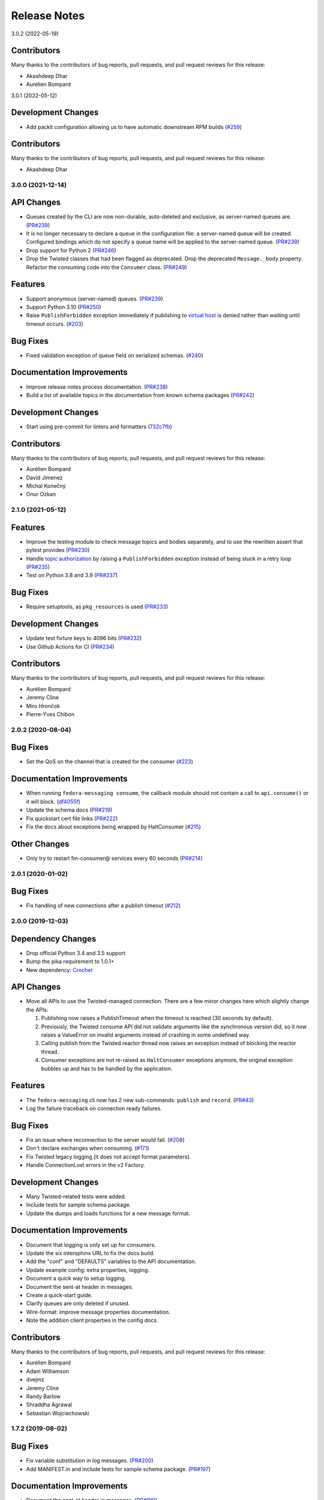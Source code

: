 =============
Release Notes
=============

.. towncrier release notes start

3.0.2 (2022-05-19)


Contributors
------------
Many thanks to the contributors of bug reports, pull requests, and pull request
reviews for this release:

* Akashdeep Dhar
* Aurélien Bompard


3.0.1 (2022-05-12)

Development Changes
-------------------

* Add packit configuration allowing us to have automatic downstream RPM builds
  (`#259 <https://github.com/fedora-infra/fedora-messaging/issues/259>`_)


Contributors
------------
Many thanks to the contributors of bug reports, pull requests, and pull request
reviews for this release:

* Akashdeep Dhar


3.0.0 (2021-12-14)
==================

API Changes
-----------

* Queues created by the CLI are now non-durable, auto-deleted and exclusive, as
  server-named queues are.
  (`PR#239 <https://github.com/fedora-infra/fedora-messaging/pull/239>`_)

* It is no longer necessary to declare a queue in the configuration file: a
  server-named queue will be created. Configured bindings which do not specify
  a queue name will be applied to the server-named queue.
  (`PR#239 <https://github.com/fedora-infra/fedora-messaging/pull/239>`_)

* Drop support for Python 2
  (`PR#246 <https://github.com/fedora-infra/fedora-messaging/pull/246>`_)

* Drop the Twisted classes that had been flagged as deprecated.
  Drop the deprecated ``Message._body`` property.
  Refactor the consuming code into the ``Consumer`` class.
  (`PR#249 <https://github.com/fedora-infra/fedora-messaging/pull/249>`_)


Features
--------

* Support anonymous (server-named) queues.
  (`PR#239 <https://github.com/fedora-infra/fedora-messaging/pull/239>`_)

* Support Python 3.10
  (`PR#250 <https://github.com/fedora-infra/fedora-messaging/pull/250>`_)

* Raise ``PublishForbidden`` exception immediately if publishing to `virtual host <https://www.rabbitmq.com/access-control.html>`_ is denied rather than waiting until timeout occurs.
  (`#203 <https://github.com/fedora-infra/fedora-messaging/issues/203>`_)


Bug Fixes
---------

* Fixed validation exception of queue field on serialized schemas.
  (`#240 <https://github.com/fedora-infra/fedora-messaging/issues/240>`_)


Documentation Improvements
--------------------------

* Improve release notes process documentation.
  (`PR#238 <https://github.com/fedora-infra/fedora-messaging/pull/238>`_)

* Build a list of available topics in the documentation from known schema packages
  (`PR#242 <https://github.com/fedora-infra/fedora-messaging/pull/242>`_)


Development Changes
-------------------

* Start using pre-commit for linters and formatters
  (`732c7fb <https://github.com/fedora-infra/fedora-messaging/commit/732c7fb>`_)


Contributors
------------
Many thanks to the contributors of bug reports, pull requests, and pull request
reviews for this release:

* Aurélien Bompard
* David Jimenez
* Michal Konečný
* Onur Ozkan


2.1.0 (2021-05-12)
==================

Features
--------

* Improve the testing module to check message topics and bodies separately,
  and to use the rewritten assert that pytest provides
  (`PR#230 <https://github.com/fedora-infra/fedora-messaging/pull/230>`_)

* Handle `topic authorization <https://www.rabbitmq.com/access-control.html#topic-authorisation>`_
  by raising a ``PublishForbidden`` exception instead of being stuck in a retry loop
  (`PR#235 <https://github.com/fedora-infra/fedora-messaging/pull/235>`_)

* Test on Python 3.8 and 3.9
  (`PR#237 <https://github.com/fedora-infra/fedora-messaging/pull/237>`_)


Bug Fixes
---------

* Require setuptools, as ``pkg_resources`` is used
  (`PR#233 <https://github.com/fedora-infra/fedora-messaging/pull/233>`_)


Development Changes
-------------------

* Update test fixture keys to 4096 bits
  (`PR#232 <https://github.com/fedora-infra/fedora-messaging/pull/232>`_)

* Use Github Actions for CI
  (`PR#234 <https://github.com/fedora-infra/fedora-messaging/pull/234>`_)


Contributors
------------
Many thanks to the contributors of bug reports, pull requests, and pull request
reviews for this release:

* Aurélien Bompard
* Jeremy Cline
* Miro Hrončok
* Pierre-Yves Chibon


2.0.2 (2020-08-04)
==================

Bug Fixes
---------

* Set the QoS on the channel that is created for the consumer
  (`#223 <https://github.com/fedora-infra/fedora-messaging/issues/223>`_)


Documentation Improvements
--------------------------

* When running ``fedora-messaging consume``, the callback module should
  not contain a call to ``api.consume()`` or it will block.
  (`df4055f <https://github.com/fedora-infra/fedora-messaging/commit/df4055f>`_)

* Update the schema docs
  (`PR#219 <https://github.com/fedora-infra/fedora-messaging/pull/219>`_)

* Fix quickstart cert file links
  (`PR#222 <https://github.com/fedora-infra/fedora-messaging/pull/222>`_)

* Fix the docs about exceptions being wrapped by HaltConsumer
  (`#215 <https://github.com/fedora-infra/fedora-messaging/issues/215>`_)


Other Changes
-------------

* Only try to restart fm-consumer@ services every 60 seconds
  (`PR#214 <https://github.com/fedora-infra/fedora-messaging/pull/214>`_)


2.0.1 (2020-01-02)
==================

Bug Fixes
---------

* Fix handling of new connections after a publish timeout
  (`#212 <https://github.com/fedora-infra/fedora-messaging/issues/212>`_)


2.0.0 (2019-12-03)
==================

Dependency Changes
------------------

* Drop official Python 3.4 and 3.5 support
* Bump the pika requirement to 1.0.1+
* New dependency: `Crochet <https://crochet.readthedocs.io/en/stable/>`_


API Changes
-----------

* Move all APIs to use the Twisted-managed connection. There are a few minor
  changes here which slightly change the APIs:

  1. Publishing now raises a PublishTimeout when the timeout is reached
     (30 seconds by default).
  2. Previously, the Twisted consume API did not validate arguments like
     the synchronous version did, so it now raises a ValueError on invalid
     arguments instead of crashing in some undefined way.
  3. Calling publish from the Twisted reactor thread now raises an
     exception instead of blocking the reactor thread.
  4. Consumer exceptions are not re-raised as ``HaltConsumer`` exceptions
     anymore, the original exception bubbles up and has to be handled by the
     application.


Features
--------

* The ``fedora-messaging`` cli now has 2 new sub-commands: ``publish`` and ``record``.
  (`PR#43 <https://github.com/fedora-infra/fedora-messaging/pull/43>`_)
* Log the failure traceback on connection ready failures.


Bug Fixes
---------

* Fix an issue where reconnection to the server would fail.
  (`#208 <https://github.com/fedora-infra/fedora-messaging/issues/208>`_)
* Don't declare exchanges when consuming.
  (`#171 <https://github.com/fedora-infra/fedora-messaging/issues/171>`_)
* Fix Twisted legacy logging (it does not accept format parameters).
* Handle ConnectionLost errors in the v2 Factory.


Development Changes
-------------------

* Many Twisted-related tests were added.
* Include tests for sample schema package.
* Update the dumps and loads functions for a new message format.


Documentation Improvements
--------------------------

* Document that logging is only set up for consumers.
* Update the six intersphinx URL to fix the docs build.
* Add the "conf" and "DEFAULTS" variables to the API documentation.
* Update example config: extra properties, logging.
* Document a quick way to setup logging.
* Document the sent-at header in messages.
* Create a quick-start guide.
* Clarify queues are only deleted if unused.
* Wire-format: improve message properties documentation.
* Note the addition client properties in the config docs.


Contributors
------------

Many thanks to the contributors of bug reports, pull requests, and pull request
reviews for this release:

* Aurélien Bompard
* Adam Williamson
* dvejmz
* Jeremy Cline
* Randy Barlow
* Shraddha Agrawal
* Sebastian Wojciechowski


1.7.2 (2019-08-02)
==================

Bug Fixes
---------

* Fix variable substitution in log messages.
  (`PR#200 <https://github.com/fedora-infra/fedora-messaging/pull/200>`_)
* Add MANIFEST.in and include tests for sample schema package.
  (`PR#197 <https://github.com/fedora-infra/fedora-messaging/pull/197>`_)


Documentation Improvements
--------------------------

* Document the sent-at header in messages.
  (`PR#199 <https://github.com/fedora-infra/fedora-messaging/pull/199>`_)
* Create a quick-start guide.
  (`PR#196 <https://github.com/fedora-infra/fedora-messaging/pull/196>`_)


Contributors
------------
Many thanks to the contributors of bug reports, pull requests, and pull request
reviews for this release:

* Adam Williamson
* Aurélien Bompard
* Jeremy Cline
* Shraddha Agrawal


v1.7.1 (2019-06-24)
===================

Bug Fixes
---------

* Don't declare exchanges when consuming using the synchronous
  :func:`fedora_messaging.api.consume` API, which was causing consuming to fail
  from the Fedora broker
  (`PR#191 <https://github.com/fedora-infra/fedora-messaging/pull/191>`_)

Contributors
------------
Many thanks to the contributors of bug reports, pull requests, and pull request
reviews for this release:

* Randy Barlow
* Aurélien Bompard
* Jeremy Cline
* Adam Williamson


Documentation Improvements
--------------------------

* Document some additional app properties and add a note about setting up logging
  in the fedora.toml and stg.fedora.toml configuration files
  (`PR#188 <https://github.com/fedora-infra/fedora-messaging/pull/188>`_)

* Document how to setup logging in the consuming snippets so any problems are
  logged to stdout
  (`PR#192 <https://github.com/fedora-infra/fedora-messaging/pull/192>`_)

* Document that logging is only set up for consumers
  (`#181 <https://github.com/fedora-infra/fedora-messaging/issues/181>`_)

* Document the :data:`fedora_messaging.config.conf` and
  :data:`fedora_messaging.config.DEFAULTS` variables in the API documentation
  (`#182 <https://github.com/fedora-infra/fedora-messaging/issues/182>`_)


v1.7.0 (2019-05-21)
===================

Features
--------

* "fedora-messaging consume" now accepts a "--callback-file" argument which will
  load a callback function from an arbitrary Python file. Previously, it was
  required that the callback be in the Python path
  (`#159 <https://github.com/fedora-infra/fedora-messaging/issues/159>`_).


Bug Fixes
---------

* Fix a bug where publishes that failed due to certain connection errors were not
  retried
  (`#175 <https://github.com/fedora-infra/fedora-messaging/issues/175>`_).

* Fix a bug where AMQP protocol errors did not reset the connection used for
  publishing messages. This would result in publishes always failing with a
  ConnectionError
  (`#178 <https://github.com/fedora-infra/fedora-messaging/pull/178>`_).


Documentation Improvements
--------------------------

* Document the ``body`` attribute on the ``Message`` class
  (`#164 <https://github.com/fedora-infra/fedora-messaging/issues/164>`_).

* Clearly document what properties message schema classes should override
  (`#166 <https://github.com/fedora-infra/fedora-messaging/issues/166>`_).

* Re-organize the consumer documentation to make the consuming API clearer
  (`#168 <https://github.com/fedora-infra/fedora-messaging/issues/168>`_).


Contributors
------------
Many thanks to the contributors of bug reports, pull requests, and pull request
reviews for this release:

* Randy Barlow
* Aurélien Bompard
* Jeremy Cline
* Dusty Mabe


v1.6.1 (2019-04-17)
===================

Bug Fixes
---------

* Fix a bug in publishing where if the broker closed the connection, the client
  would not properly dispose of the connection object and publishing would fail
  forever (`PR#157 <https://github.com/fedora-infra/fedora-messaging/pull/157>`_).

* Fix a bug in the :func:`fedora_messaging.api.twisted_consume` function where
  if the user did not have permissions to read from the specified queue which
  had already been declared, the Deferred that was returned never fired. It now
  errors back with a :class:`fedora_messaging.exceptions.PermissionException`
  (`PR#160 <https://github.com/fedora-infra/fedora-messaging/pull/160>`_).


Development Changes
-------------------

* Stop pinning pytest to 4.0 or less as the incompatibility with pytest-twisted
  has been resolved
  (`PR#158 <https://github.com/fedora-infra/fedora-messaging/pull/158>`_).


Other Changes
-------------

* Include commands to connect to the Fedora broker in the documentation
  (`PR#154 <https://github.com/fedora-infra/fedora-messaging/pull/154>`_).


Contributors
------------
Many thanks to the contributors of bug reports, pull requests, and pull request
reviews for this release:

* Aurélien Bompard
* Jeremy Cline


v1.6.0 (2019-04-04)
===================

Dependency Changes
------------------

* Twisted is no longer an optional dependency: fedora-messaging requires Twisted
  12.2 or greater.

Features
--------

* A new API, :func:`fedora_messaging.api.twisted_consume`, has been added to
  support consuming using the popular async framework Twisted. The
  fedora-messaging command-line interface has been switched to use this API. As
  a result, Twisted 12.2+ is now a dependency of fedora-messsaging. Users of
  this new API are not affected by `Issue #130
  <https://github.com/fedora-infra/fedora-messaging/issues/130>`_ (`PR#139
  <https://github.com/fedora-infra/fedora-messaging/pull/139>`_).

Bug Fixes
---------

* Only prepend the topic_prefix on outgoing messages. Previously, the topic
  prefix was incorrectly applied to incoming messages (`#143
  <https://github.com/fedora-infra/fedora-messaging/issues/143>`_).

Documentation
-------------

* Add a note to the tutorial on how to instal the library and RabbitMQ in
  containers (`PR#141
  <https://github.com/fedora-infra/fedora-messaging/pull/141>`_).

* Document how to access the Fedora message broker from outside the Fedora
  infrastructure VPN. Users of fedmsg can now migrate to fedora-messaging for
  consumers outside Fedora's infrastructure. Consult the new documentation at
  :ref:`fedora-broker` for details (`PR#149
  <https://github.com/fedora-infra/fedora-messaging/pull/149>`_).

Contributors
------------
Many thanks to the contributors of bug reports, pull requests, and pull request
reviews for this release:

* Aurélien Bompard
* Jeremy Cline
* Shraddha Agrawal


v1.5.0 (2019-02-28)
===================

Dependency Changes
------------------

* Replace the dependency on ``pytoml`` with ``toml``
  (`#132 <https://github.com/fedora-infra/fedora-messaging/issues/132>`_).


Features
--------

* Support passive declarations for locked-down brokers
  (`#136 <https://github.com/fedora-infra/fedora-messaging/issues/136>`_).


Bug Fixes
---------

* Fix a bug in the sample schema pachage
  (`#135 <https://github.com/fedora-infra/fedora-messaging/issues/135>`_).


Development Changes
-------------------

* Switch to Mergify v2
  (`#129 <https://github.com/fedora-infra/fedora-messaging/pull/129>`_).


Contributors
------------
Many thanks to the contributors of bug reports, pull requests, and pull request
reviews for this release:

* Aurélien Bompard
* Jeremy Cline
* Michal Konečný
* Shraddha Agrawal


v1.4.0 (2019-02-07)
===================

Features
--------

* The ``topic_prefix`` configuration value has been added to automatically add
  a prefix to the topic of all outgoing messages.
  (`#121 <https://github.com/fedora-infra/fedora-messaging/issues/121>`_)

* Support for Pika 0.13.
  (`#126 <https://github.com/fedora-infra/fedora-messaging/issues/126>`_)

* Add a systemd service file for consumers.


Development Changes
-------------------

* Use Bandit for security checking.


Contributors
------------
Many thanks to the contributors of bug reports, pull requests, and pull request
reviews for this release:

* Aurélien Bompard


v1.3.0 (2019-01-24)
===================

API Changes
-----------

* The :py:attr:`Message._body` attribute is renamed to ``body``, and is now part of the public API.
  (`PR#119 <https://github.com/fedora-infra/fedora-messaging/pull/119>`_)


Contributors
------------
Many thanks to the contributors of bug reports, pull requests, and pull request
reviews for this release:

* Aurélien Bompard
* Jeremy Cline


v1.2.0 (2019-01-21)
===================

Features
--------

* The :func:`fedora_messaging.api.consume` API now accepts a "queues" keyword
  which specifies the queues to declare and consume from, and the
  "fedora-messaging" CLI makes use of this
  (`PR#107 <https://github.com/fedora-infra/fedora-messaging/pull/107>`_)

* Utilities were added in the :py:mod:`schema_utils` module to help write the
  Python API of your message schemas
  (`PR#108 <https://github.com/fedora-infra/fedora-messaging/pull/108>`_)

* No long require "--exchange", "--queue-name", and "--routing-key" to all be
  specified when using "fedora-messaging consume". If one is not supplied, a
  default is chosen. These defaults are documented in the command's manual page
  (`PR#117 <https://github.com/fedora-infra/fedora-messaging/pull/117>`_)


Bug Fixes
---------

* Fix the "consumer" setting in config.toml.example to point to a real Python path
  (`PR#104 <https://github.com/fedora-infra/fedora-messaging/pull/104>`_)

* fedora-messaging consume now actually uses the --queue-name and --routing-key
  parameter provided to it, and --routing-key can now be specified multiple times
  as was documented
  (`PR#105 <https://github.com/fedora-infra/fedora-messaging/pull/105>`_)

* Fix the equality check on :class:`fedora_messaging.message.Message` objects to
  exclude the 'sent-at' header
  (`PR#109 <https://github.com/fedora-infra/fedora-messaging/pull/109>`_)

* Documentation for consumers indicated any callable object was acceptable to use
  as a callback as long as it accepted a single positional argument (the
  message). However, the implementation required that the callable be a function
  or a class, which it then instantiated. This has been fixed and you may now use
  any callable object, such as a method or an instance of a class that implements
  ``__call__``
  (`PR#110 <https://github.com/fedora-infra/fedora-messaging/pull/110>`_)

* Fix an issue where the fedora-messaging CLI would only log if a configuration
  file was explicitly supplied
  (`PR#113 <https://github.com/fedora-infra/fedora-messaging/pull/113>`_)


Contributors
------------
Many thanks to the contributors of bug reports, pull requests, and pull request
reviews for this release:

* Aurélien Bompard
* Jeremy Cline
* Sebastian Wojciechowski
* Tomas Tomecek


v1.1.0 (2018-11-13)
===================

Features
--------

* Initial work on a serialization format for
  :class:`fedora_messaging.message.Message` and APIs for loading and storing
  messages. This is intended to make it easy to record and replay messages for
  testing purposes.
  (`#84 <https://github.com/fedora-infra/fedora-messaging/issues/84>`_)

* Add a module, :mod:`fedora_messaging.testing`, to add useful test helpers.
  Check out the module documentation for details!
  (`#100 <https://github.com/fedora-infra/fedora-messaging/issues/100>`_)


Contributors
------------
Many thanks to the contributors of bug reports, pull requests, and pull request
reviews for this release:

* Jeremy Cline
* Sebastian Wojciechowski


v1.0.1 (2018-10-10)
===================

Bug Fixes
---------

* Fix a compatibility issue in Twisted between pika 0.12 and 1.0.
  (`#97 <https://github.com/fedora-infra/fedora-messaging/issues/97>`_)


v1.0.0 (2018-10-10)
===================

API Changes
-----------

* The unused ``exchange`` parameter from the PublisherSession was removed
  (`PR#56 <https://github.com/fedora-infra/fedora-messaging/pull/56>`_)

* The ``setupRead`` API in the Twisted protocol has been removed and replaced with
  ``consume`` and ``cancel`` APIs which allow for multiple consumers with multiple
  callbacks
  (`PR#72 <https://github.com/fedora-infra/fedora-messaging/pull/72>`_)

* The name of the entry point is now used to identify the message type
  (`PR#89 <https://github.com/fedora-infra/fedora-messaging/pull/89>`_)


Features
--------

* Ensure proper TLS client cert checking with ``service_identity``
  (`PR#51 <https://github.com/fedora-infra/fedora-messaging/pull/51>`_)

* Support Python 3.7
  (`PR#53 <https://github.com/fedora-infra/fedora-messaging/pull/53>`_)

* Compatibility with `Click <https://click.palletsprojects.com/>`_ 7.x
  (`PR#86 <https://github.com/fedora-infra/fedora-messaging/pull/86>`_)

* The complete set of valid severity levels is now available at
  :data:`fedora_messaging.api.SEVERITIES`
  (`PR#60 <https://github.com/fedora-infra/fedora-messaging/pull/60>`_)

* A ``queue`` attribute is present on received messages with the name of the
  queue it arrived on
  (`PR#65 <https://github.com/fedora-infra/fedora-messaging/pull/65>`_)

* The wire format of fedora-messaging is now documented
  (`PR#88 <https://github.com/fedora-infra/fedora-messaging/pull/88>`_)


Development Changes
-------------------

* Use `towncrier <https://github.com/hawkowl/towncrier>`_ to generate the release notes
  (`PR#67 <https://github.com/fedora-infra/fedora-messaging/pull/67>`_)

* Check that our dependencies have Free licenses
  (`PR#68 <https://github.com/fedora-infra/fedora-messaging/pull/68>`_)

* Test coverage is now at 97%.


Other Changes
-------------

* The library is available in Fedora as ``fedora-messaging``.


Contributors
------------
Many thanks to the contributors of bug reports, pull requests, and pull request
reviews for this release:

* Aurélien Bompard
* Jeremy Cline
* Michal Konečný
* Sebastian Wojciechowski


v1.0.0b1
========

API Changes
-----------

* :data:`fedora_messaging.message.Message.summary` is now a property rather than
  a method (`#25 <https://github.com/fedora-infra/fedora-messaging/pull/25>`_).

* The non-functional ``--amqp-url`` parameter has been removed from the CLI
  (`#49 <https://github.com/fedora-infra/fedora-messaging/pull/49>`_).


Features
--------

* Configuration parsing failures now produce point to the line and column of
  the parsing error (`#21
  <https://github.com/fedora-infra/fedora-messaging/pull/21>`_).

* :class:`fedora_messaging.message.Message` now come with a set of standard accessors
  (`#32 <https://github.com/fedora-infra/fedora-messaging/pull/32>`_).

* Consumers can now specify whether a message should be re-queued when halting
  (`#44 <https://github.com/fedora-infra/fedora-messaging/pull/44>`_).

* An example consumer that prints to standard output now ships with
  fedora-messaging. It can be used by running ``fedora-messaging consume
  --callback="fedora_messaging.example:printer"``
  (`#40 <https://github.com/fedora-infra/fedora-messaging/pull/40>`_).

* :class:`fedora_messaging.message.Message` now have a ``severity`` associated with them
  (`#48 <https://github.com/fedora-infra/fedora-messaging/pull/48>`_).

Bug Fixes
---------

* Fix an issue where invalid or missing configuration files resulted in a
  traceback rather than a formatted error message from the CLI (`#21
  <https://github.com/fedora-infra/fedora-messaging/pull/21>`_).

* Client authentication with x509 now works with both the synchronous API and
  the Twisted API (
  `#29 <https://github.com/fedora-infra/fedora-messaging/pull/29>`_,
  `#35 <https://github.com/fedora-infra/fedora-messaging/pull/35>`_).

* :func:`fedora_messaging.api.publish` no longer raises a
  :class:`pika.exceptions.ChannelClosed` exception. Instead, it raises a
  :class:`fedora_messaging.exceptions.ConnectionException`
  (`#31 <https://github.com/fedora-infra/fedora-messaging/pull/31>`_).

* :func:`fedora_messaging.api.consume` is now documented to raise a :class:`ValueError`
  when the callback isn't callable
  (`#47 <https://github.com/fedora-infra/fedora-messaging/pull/47>`_).


Development Features
--------------------

* The fedora-messaging code base is now compliant with the `Black
  <https://github.com/ambv/black>`_ Python formatter and this is enforced with
  continuous integration.

* Test coverage is moving up and to the right.


Many thanks to the contributors of bug reports, pull requests, and pull request
reviews for this release:

* Aurélien Bompard
* Clement Verna
* Ken Dreyer
* Jeremy Cline
* Miroslav Suchý
* Patrick Uiterwijk
* Sebastian Wojciechowski


v1.0.0a1
========

The initial alpha release for fedora-messaging v1.0.0. The API is not expected
to change significantly between this release and the final v1.0.0 release, but
it may do so if serious flaws are discovered in it.

